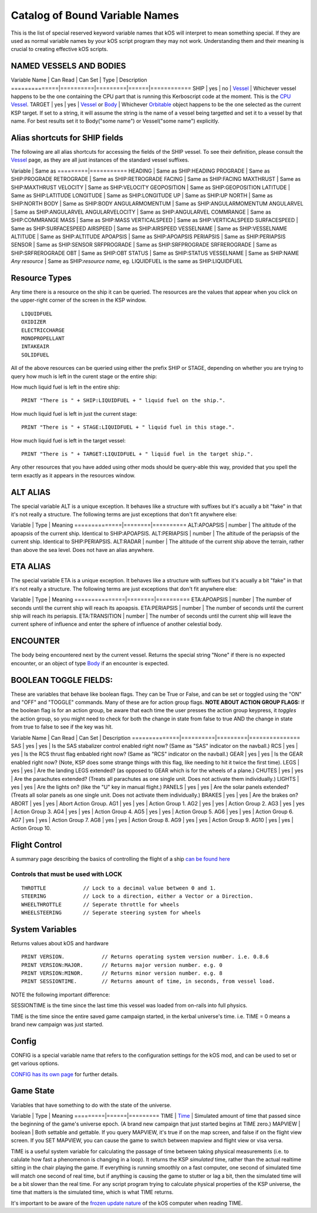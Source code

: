 .. _bindings:

Catalog of Bound Variable Names
===============================

This is the list of special reserved keyword variable names that kOS
will interpret
to mean something special. If they are used as normal variable names by
your kOS script
program they may not work. Understanding them and their meaning is
crucial to creating
effective kOS scripts.

NAMED VESSELS AND BODIES
------------------------

Variable Name \| Can Read \| Can Set \| Type \| Description
==============\|==========\|=========\|======\|============
SHIP \| yes \| no \| `Vessel <../structure/vessel/index.html>`__ \|
Whichever vessel happens to be the one containing the CPU part that is
running this Kerboscript code at the moment. This is the `CPU
Vessel <../summary_topics/CPU_vessel/index.html>`__.
TARGET \| yes \| yes \| `Vessel <../structure/vessel/index.html>`__ or
`Body <../structure/body/index.html>`__ \| Whichever
`Orbitable <../structure/orbitable/index.html>`__ object happens to be
the one selected as the current KSP target. If set to a string, it will
assume the string is the name of a vessel being targetted and set it to
a vessel by that name. For best results set it to Body("some name") or
Vessel("some name") explicitly.

Alias shortcuts for SHIP fields
-------------------------------

The following are all alias shortcuts for accessing the fields of the
SHIP vessel.
To see their definition, please consult the
`Vessel <../structure/vessel/index.html>`__
page, as they are all just instances of the standard vessel suffixes.

Variable \| Same as
=========\|===========
HEADING \| Same as SHIP:HEADING
PROGRADE \| Same as SHIP:PROGRADE
RETROGRADE \| Same as SHIP:RETROGRADE
FACING \| Same as SHIP:FACING
MAXTHRUST \| Same as SHIP:MAXTHRUST
VELOCITY \| Same as SHIP:VELOCITY
GEOPOSITION \| Same as SHIP:GEOPOSITION
LATITUDE \| Same as SHIP:LATITUDE
LONGITUDE \| Same as SHIP:LONGITUDE
UP \| Same as SHIP:UP
NORTH \| Same as SHIP:NORTH
BODY \| Same as SHIP:BODY
ANGULARMOMENTUM \| Same as SHIP:ANGULARMOMENTUM
ANGULARVEL \| Same as SHIP:ANGULARVEL
ANGULARVELOCITY \| Same as SHIP:ANGULARVEL
COMMRANGE \| Same as SHIP:COMMRANGE
MASS \| Same as SHIP:MASS
VERTICALSPEED \| Same as SHIP:VERTICALSPEED
SURFACESPEED \| Same as SHIP:SURFACESPEED
AIRSPEED \| Same as SHIP:AIRSPEED
VESSELNAME \| Same as SHIP:VESSELNAME
ALTITUDE \| Same as SHIP:ALTITUDE
APOAPSIS \| Same as SHIP:APOAPSIS
PERIAPSIS \| Same as SHIP:PERIAPSIS
SENSOR \| Same as SHIP:SENSOR
SRFPROGRADE \| Same as SHIP:SRFPROGRADE
SRFREROGRADE \| Same as SHIP:SRFREROGRADE
OBT \| Same as SHIP:OBT
STATUS \| Same as SHIP:STATUS
VESSELNAME \| Same as SHIP:NAME
*Any resource* \| Same as SHIP:\ *resource name*, eg. LIQUIDFUEL is the
same as SHIP:LIQUIDFUEL

Resource Types
--------------

Any time there is a resource on the ship it can be queried. The
resources are the values that appear when you click on the upper-right
corner of the screen in the KSP window. |Resources|

::

    LIQUIDFUEL
    OXIDIZER
    ELECTRICCHARGE
    MONOPROPELLANT
    INTAKEAIR
    SOLIDFUEL

All of the above resources can be queried using either the prefix SHIP
or STAGE, depending on whether you are trying to query how much is left
in the curent stage or the entire ship:

How much liquid fuel is left in the entire ship:

::

    PRINT "There is " + SHIP:LIQUIDFUEL + " liquid fuel on the ship.".

How much liquid fuel is left in just the current stage:

::

    PRINT "There is " + STAGE:LIQUIDFUEL + " liquid fuel in this stage.".

How much liquid fuel is left in the target vessel:

::

    PRINT "There is " + TARGET:LIQUIDFUEL + " liquid fuel in the target ship.".

Any other resources that you have added using other mods should be
query-able this way, provided that you spell
the term exactly as it appears in the resources window.

ALT ALIAS
---------

The special variable ALT is a unique exception. It behaves like a
structure with suffixes but it's acually a bit "fake" in that it's not
really a structure. The following terms are just exceptions that don't
fit anywhere else:

Variable \| Type \| Meaning
==============\|========\|==========
ALT:APOAPSIS \| number \| The altitude of the apoapsis of the current
ship. Identical to SHIP:APOAPSIS.
ALT:PERIAPSIS \| number \| The altitude of the periapsis of the current
ship. Identical to SHIP:PERIAPSIS.
ALT:RADAR \| number \| The altitude of the current ship above the
terrain, rather than above the sea level. Does not have an alias
anywhere.

ETA ALIAS
---------

The special variable ETA is a unique exception. It behaves like a
structure with suffixes but it's acually a bit "fake" in that it's not
really a structure. The following terms are just exceptions that don't
fit anywhere else:

Variable \| Type \| Meaning
===============\|========\|==========
ETA:APOAPSIS \| number \| The number of seconds until the current ship
will reach its apoapsis.
ETA:PERIAPSIS \| number \| The number of seconds until the current ship
will reach its periapsis.
ETA:TRANSITION \| number \| The number of seconds until the current ship
will leave the current sphere of influence and enter the sphere of
influence of another celestial body.

ENCOUNTER
---------

The body being encountered next by the current vessel. Returns the
special string "None" if there is no expected encounter, or an object of
type `Body <../structures/body/index.html>`__ if an encounter is
expected.

BOOLEAN TOGGLE FIELDS:
----------------------

These are variables that behave like boolean flags. They can be True or
False, and can be set or toggled
using the "ON" and "OFF" and "TOGGLE" commands.
Many of these are for action group flags.
**NOTE ABOUT ACTION GROUP FLAGS:** If the boolean flag is for an action
group, be aware that each time the
user presses the action group keypress, it *toggles* the action group,
so you might need to check for both
the change in state from false to true AND the change in state from true
to false to see if the key was hit.

Variable Name \| Can Read \| Can Set \| Description
==============\|==========\|=========\|===============
SAS \| yes \| yes \| Is the SAS stabalizer control enabled right now?
(Same as "SAS" indicator on the navball.)
RCS \| yes \| yes \| Is the RCS thrust flag enbabled right now? (Same as
"RCS" indicator on the navball.)
GEAR \| yes \| yes \| Is the GEAR enabled right now? (Note, KSP does
some strange things with this flag, like needing to hit it twice the
first time).
LEGS \| yes \| yes \| Are the landing LEGS extended? (as opposed to GEAR
which is for the wheels of a plane.)
CHUTES \| yes \| yes \| Are the parachutes extended? (Treats all
parachutes as one single unit. Does not activate them individually.)
LIGHTS \| yes \| yes \| Are the lights on? (like the "U" key in manual
flight.)
PANELS \| yes \| yes \| Are the solar panels extended? (Treats all solar
panels as one single unit. Does not activate them individually.)
BRAKES \| yes \| yes \| Are the brakes on?
ABORT \| yes \| yes \| Abort Action Group.
AG1 \| yes \| yes \| Action Group 1.
AG2 \| yes \| yes \| Action Group 2.
AG3 \| yes \| yes \| Action Group 3.
AG4 \| yes \| yes \| Action Group 4.
AG5 \| yes \| yes \| Action Group 5.
AG6 \| yes \| yes \| Action Group 6.
AG7 \| yes \| yes \| Action Group 7.
AG8 \| yes \| yes \| Action Group 8.
AG9 \| yes \| yes \| Action Group 9.
AG10 \| yes \| yes \| Action Group 10.

Flight Control
--------------

A summary page describing the basics of controlling the flight of a ship
`can be found here <../summary_topics/ship_control/index.html>`__

Controls that must be used with LOCK
~~~~~~~~~~~~~~~~~~~~~~~~~~~~~~~~~~~~

::

    THROTTLE            // Lock to a decimal value between 0 and 1.
    STEERING            // Lock to a direction, either a Vector or a Direction.
    WHEELTHROTTLE       // Seperate throttle for wheels
    WHEELSTEERING       // Seperate steering system for wheels

System Variables
----------------

Returns values about kOS and hardware

::

    PRINT VERSION.            // Returns operating system version number. i.e. 0.8.6
    PRINT VERSION:MAJOR.      // Returns major version number. e.g. 0
    PRINT VERSION:MINOR.      // Returns minor version number. e.g. 8
    PRINT SESSIONTIME.        // Returns amount of time, in seconds, from vessel load.

NOTE the following important difference:

SESSIONTIME is the time since the last time this vessel was loaded from
on-rails into full physics.

TIME is the time since the entire saved game campaign started, in the
kerbal universe's time. i.e. TIME = 0 means a brand new campaign was
just started.

Config
------

CONFIG is a special variable name that refers to the configuration
settings for
the kOS mod, and can be used to set or get various options.

`CONFIG has its own page <../structure/config/index.html>`__ for further
details.

Game State
----------

Variables that have something to do with the state of the universe.

Variable \| Type \| Meaning
=========\|======\|=========
TIME \| `Time <../structure/time/index.html>`__ \| Simulated amount of
time that passed since the beginning of the game's universe epoch. (A
brand new campaign that just started begins at TIME zero.)
MAPVIEW \| boolean \| Both settable and gettable. If you query MAPVIEW,
it's true if on the map screen, and false if on the flight view screen.
If you SET MAPVIEW, you can cause the game to switch between mapview and
flight view or visa versa.

TIME is a useful system variable for calculating the passage of time
between taking
physical measurements (i.e. to calulate how fast a phenomenon is
changing in a loop).
It returns the KSP *simulated* time, rather than the actual realtime
sitting in the
chair playing the game. If everything is running smoothly on a fast
computer, one
second of simulated time will match one second of real time, but if
anything is
causing the game to stutter or lag a bit, then the simulated time will
be a bit
slower than the real time. For any script program trying to calculate
physical
properties of the KSP universe, the time that matters is the simulated
time, which
is what TIME returns.

It's important to be aware of the `frozen update
nature <../summary_topics/CPU_hardware/index.html#FROZEN>`__ of the kOS
computer when reading TIME.

.. |Resources| image:: /_images/reference/bindings/resources.png
